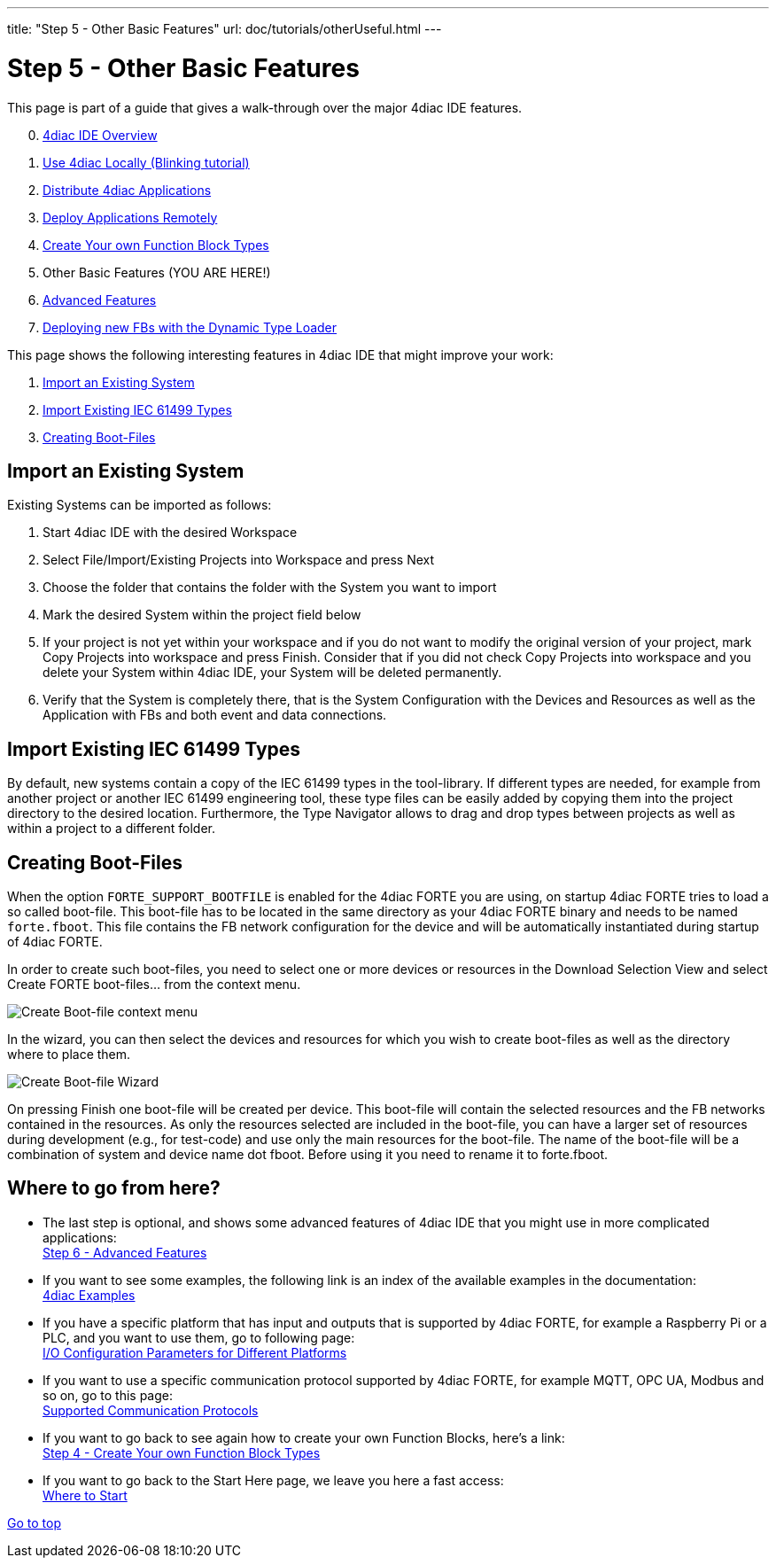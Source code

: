---
title: "Step 5 - Other Basic Features"
url: doc/tutorials/otherUseful.html
---

= [[CreateTypes]]Step 5 - Other Basic Features
:lang: en
:imagesdir: img

This page is part of a guide that gives a walk-through over the major 4diac IDE features.

[start=0]
. xref:overview.adoc[4diac IDE Overview]
. xref:use4diacLocally.adoc[Use 4diac Locally (Blinking tutorial)]
. xref:distribute4diac.adoc[Distribute 4diac Applications]
. xref:use4diacRemotely.adoc[Deploy Applications Remotely]
. xref:createOwnTypes.adoc[Create Your own Function Block Types]
. Other Basic Features (YOU ARE HERE!)
. xref:advancedFeatures.adoc[Advanced Features]
. xref:dynamicTypeLoader.adoc[Deploying new FBs with the Dynamic Type Loader]

This page shows the following interesting features in 4diac IDE that might improve your work:

. link:#ImportSystem[Import an Existing System]
. link:#ImportType[Import Existing IEC 61499 Types]
. link:#CreateBootfiles[Creating Boot-Files]

== [[ImportSystem]]Import an Existing System

Existing Systems can be imported as follows:

. Start 4diac IDE with the desired Workspace
. Select File/Import/Existing Projects into Workspace and press Next
. Choose the folder that contains the folder with the System you want to import
. Mark the desired System within the project field below
. If your project is not yet within your workspace and if you do not want to modify the original version of your project, mark Copy Projects into workspace and press Finish. 
  Consider that if you did not check Copy Projects into workspace and you delete your System within 4diac IDE, your System will be deleted permanently.
. Verify that the System is completely there, that is the System Configuration with the Devices and Resources as well as the Application with FBs and both event and data connections.

== [[ImportType]]Import Existing IEC 61499 Types

By default, new systems contain a copy of the IEC 61499 types in the tool-library. 
If different types are needed, for example from another project or another IEC 61499 engineering tool, these type files can be easily added by copying them into the project directory to the desired location. 
Furthermore, the Type Navigator allows to drag and drop types between projects as well as within a project to a different folder.

== [[CreateBootfiles]]Creating Boot-Files

When the option `FORTE_SUPPORT_BOOTFILE` is enabled for the 4diac FORTE you are using, on startup 4diac FORTE tries to load a so called boot-file. 
This boot-file has to be located in the same directory as your 4diac FORTE binary and needs to be named `forte.fboot`. 
This file contains the FB network configuration for the device and will be automatically instantiated during startup of 4diac FORTE.

In order to create such boot-files, you need to select one or more devices or resources in the [.view4diac]#Download Selection View# and select [.menu4diac]#Create FORTE boot-files...# from the context menu.

image:createBootFileContextMenu.png[Create Boot-file context menu]

In the wizard, you can then select the devices and resources for which you wish to create boot-files as well as the directory where to place them.

image:createBootFileWizard.png[Create Boot-file Wizard]

On pressing [.button4diac]#Finish# one boot-file will be created per device. 
This boot-file will contain the selected resources and the FB networks contained in the resources. 
As only the resources selected are included in the boot-file, you can have a larger set of resources during development (e.g., for test-code) and use only the main resources for the boot-file. 
The name of the boot-file will be a combination of system and device name dot fboot. 
Before using it you need to rename it to forte.fboot.

== Where to go from here?

* The last step is optional, and shows some advanced features of 4diac IDE that you might use in more complicated applications: +
xref:./advancedFeatures.adoc[Step 6 - Advanced Features]
* If you want to see some examples, the following link is an index of the available examples in the documentation: +
xref:../examples/examples.adoc[4diac Examples]
* If you have a specific platform that has input and outputs that is supported by 4diac FORTE, for example a Raspberry Pi or a PLC, and you want to use them, go to following page: +
xref:../io_config/io_config.adoc[I/O Configuration Parameters for Different Platforms]
* If you want to use a specific communication protocol supported by 4diac FORTE, for example MQTT, OPC UA, Modbus and so on, go to this
page: +
xref:../communication/communication.adoc[Supported Communication Protocols]
* If you want to go back to see again how to create your own Function Blocks, here's a link: +
xref:./createOwnTypes.adoc[Step 4 - Create Your own Function Block Types]
* If you want to go back to the Start Here page, we leave you here a fast access: +
xref:../doc_overview.adoc[Where to Start]

link:#topOfPage[Go to top]
